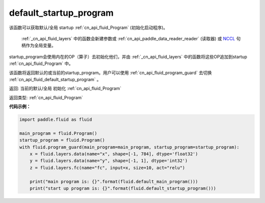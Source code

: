 .. _cn_api_fluid_default_startup_program:




default_startup_program
-------------------------------

.. py:function:: paddle.fluid.default_startup_program()



该函数可以获取默认/全局 startup :ref:`cn_api_fluid_Program` (初始化启动程序)。

 :ref:`_cn_api_fluid_layers` 中的函数会新建参数或 :ref:`cn_api_paddle_data_reader_reader` (读取器) 或 `NCCL <https://developer.nvidia.com/nccl>`_ 句柄作为全局变量。

startup_program会使用内在的OP（算子）去初始化他们，并由 :ref:`_cn_api_fluid_layers` 中的函数将这些OP追加到startup :ref:`cn_api_fluid_Program` 中。

该函数将返回默认的或当前的startup_program。用户可以使用 :ref:`cn_api_fluid_program_guard`  去切换 :ref:`cn_api_fluid_default_startup_program` 。

返回: 当前的默认/全局 初始化 :ref:`cn_api_fluid_Program`

返回类型: :ref:`cn_api_fluid_Program`

**代码示例：**

.. code-block:: python

        import paddle.fluid as fluid
     
        main_program = fluid.Program()
        startup_program = fluid.Program()
        with fluid.program_guard(main_program=main_program, startup_program=startup_program):
            x = fluid.layers.data(name="x", shape=[-1, 784], dtype='float32')
            y = fluid.layers.data(name="y", shape=[-1, 1], dtype='int32')
            z = fluid.layers.fc(name="fc", input=x, size=10, act="relu")
     
            print("main program is: {}".format(fluid.default_main_program()))
            print("start up program is: {}".format(fluid.default_startup_program()))



